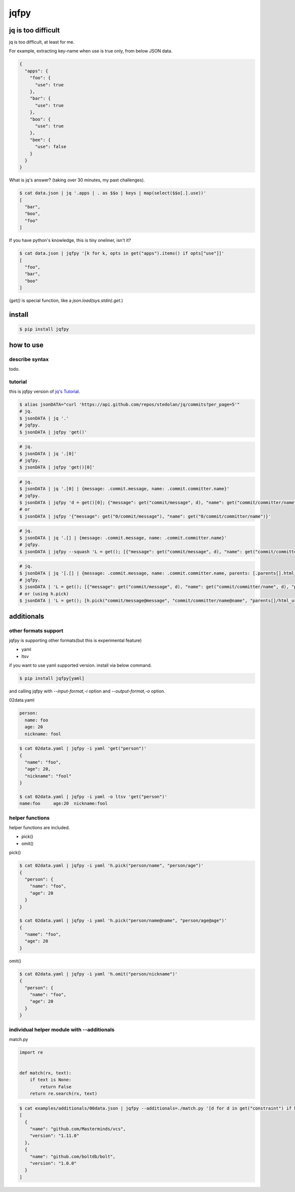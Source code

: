 jqfpy
========================================

.. image:: https://travis-ci.org/podhmo/jqfpy.svg?branch=master
    :target: https://travis-ci.org/podhmo/jqfpy

jq is too difficult
----------------------------------------

jq is too difficult, at least for me.

For example, extracting key-name when use is true only, from below JSON data.

.. code-block:: json

    {
      "apps": {
        "foo": {
          "use": true
        },
        "bar": {
          "use": true
        },
        "boo": {
          "use": true
        },
        "bee": {
          "use": false
        }
      }
    }

What is jq's answer? (taking over 30 minutes, my past challenges).

.. code-block:: console

  $ cat data.json | jq '.apps | . as $$o | keys | map(select($$o[.].use))'
  [
    "bar",
    "boo",
    "foo"
  ]

If you have python's knowledge, this is tiny oneliner, isn't it?

.. code-block:: console

  $ cat data.json | jqfpy '[k for k, opts in get("apps").items() if opts["use"]]'
  [
    "foo",
    "bar",
    "boo"
  ]

(`get()` is special function, like a `json.load(sys.stdin).get`.)

install
----------------------------------------

.. code-block:: console

  $ pip install jqfpy


how to use
----------------------------------------

describe syntax
^^^^^^^^^^^^^^^^^^^^^^^^^^^^^^^^^^^^^^^^

todo.

tutorial
^^^^^^^^^^^^^^^^^^^^^^^^^^^^^^^^^^^^^^^^

this is jqfpy version of `jq's Tutorial <https://stedolan.github.io/jq/tutorial/>`_.

.. code-block:: console

   $ alias jsonDATA="curl 'https://api.github.com/repos/stedolan/jq/commits?per_page=5'"
   # jq.
   $ jsonDATA | jq '.'
   # jqfpy.
   $ jsonDATA | jqfpy 'get()'

.. code-block:: console

   # jq.
   $ jsonDATA | jq '.[0]'
   # jqfpy.
   $ jsonDATA | jqfpy 'get()[0]'

.. code-block:: console

   # jq.
   $ jsonDATA | jq '.[0] | {message: .commit.message, name: .commit.committer.name}'
   # jqfpy.
   $ jsonDATA | jqfpy 'd = get()[0]; {"message": get("commit/message", d), "name": get("commit/committer/name", d)}'
   # or
   $ jsonDATA | jqfpy '{"message": get("0/commit/message"), "name": get("0/commit/committer/name")}'

.. code-block:: console

   # jq.
   $ jsonDATA | jq '.[] | {message: .commit.message, name: .commit.committer.name}'
   # jqfpy.
   $ jsonDATA | jqfpy --squash 'L = get(); [{"message": get("commit/message", d), "name": get("commit/committer/name", d)} for d in L]'

.. code-block:: console

   # jq.
   $ jsonDATA | jq '[.[] | {message: .commit.message, name: .commit.committer.name, parents: [.parents[].html_url]}]'
   # jqfpy.
   $ jsonDATA | 'L = get(); [{"message": get("commit/message", d), "name": get("commit/committer/name", d), "parents": [p["html_url"] for p in d["parents"]]} for d in L]'
   # or (using h.pick)
   $ jsonDATA | 'L = get(); [h.pick("commit/message@message", "commit/committer/name@name", "parents[]/html_url@parents", d=d) for d in L]'

additionals
----------------------------------------

other formats support
^^^^^^^^^^^^^^^^^^^^^^^^^^^^^^^^^^^^^^^^

jqfpy is supporting other formats(but this is experimental feature)

- yaml
- ltsv

if you want to use yaml supported version. install via below command.

.. code-block:: console

   $ pip install jqfpy[yaml]


and calling jqfpy with `--input-format,-i` option and `--output-format,-o` option.

02data.yaml

.. code-block:: yaml

   person:
     name: foo
     age: 20
     nickname: fool


.. code-block:: console

   $ cat 02data.yaml | jqfpy -i yaml 'get("person")'
   {
     "name": "foo",
     "age": 20,
     "nickname": "fool"
   }

   $ cat 02data.yaml | jqfpy -i yaml -o ltsv 'get("person")'
   name:foo	age:20	nickname:fool


helper functions
^^^^^^^^^^^^^^^^^^^^^^^^^^^^^^^^^^^^^^^^

helper functions are included.

- pick()
- omit()

pick()

.. code-block:: console

   $ cat 02data.yaml | jqfpy -i yaml 'h.pick("person/name", "person/age")'
   {
     "person": {
       "name": "foo",
       "age": 20
     }
   }

   $ cat 02data.yaml | jqfpy -i yaml 'h.pick("person/name@name", "person/age@age")'
   {
     "name": "foo",
     "age": 20
   }

omit()

.. code-block:: console

   $ cat 02data.yaml | jqfpy -i yaml 'h.omit("person/nickname")'
   {
     "person": {
       "name": "foo",
       "age": 20
     }
   }

individual helper module with --additionals
^^^^^^^^^^^^^^^^^^^^^^^^^^^^^^^^^^^^^^^^

match.py

.. code-block:: python

   import re


   def match(rx, text):
       if text is None:
           return False
       return re.search(rx, text)


.. code-block:: console

   $ cat examples/additionals/00data.json | jqfpy --additionals=./match.py '[d for d in get("constraint") if h.match("^1\..+", d.get("version"))]'
   [
     {
       "name": "github.com/Masterminds/vcs",
       "version": "1.11.0"
     },
     {
       "name": "github.com/boltdb/bolt",
       "version": "1.0.0"
     }
   ]


